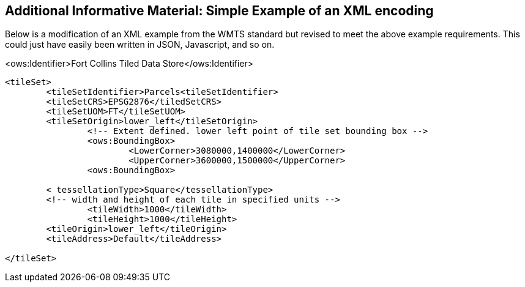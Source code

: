 [annex-b]
:appendix-caption: Annex B
== Additional Informative Material: Simple Example of an XML encoding

Below is a modification of an XML example from the WMTS standard but revised to meet the above example requirements. This could just have easily been written in JSON, Javascript, and so on.

<ows:Identifier>Fort Collins Tiled Data Store</ows:Identifier>

```
<tileSet> 
	<tileSetIdentifier>Parcels<tileSetIdentifier> 
	<tileSetCRS>EPSG2876</tiledSetCRS> 
	<tileSetUOM>FT</tileSetUOM>
	<tileSetOrigin>lower_left</tileSetOrigin>
		<!-- Extent defined. lower left point of tile set bounding box -->
		<ows:BoundingBox>
			<LowerCorner>3080000,1400000</LowerCorner>
			<UpperCorner>3600000,1500000</UpperCorner>
		<ows:BoundingBox>
		
	< tessellationType>Square</tessellationType>
	<!-- width and height of each tile in specified units -->
		<tileWidth>1000</tileWidth>
		<tileHeight>1000</tileHeight>
	<tileOrigin>lower_left</tileOrigin>
	<tileAddress>Default</tileAddress>

</tileSet>
```
